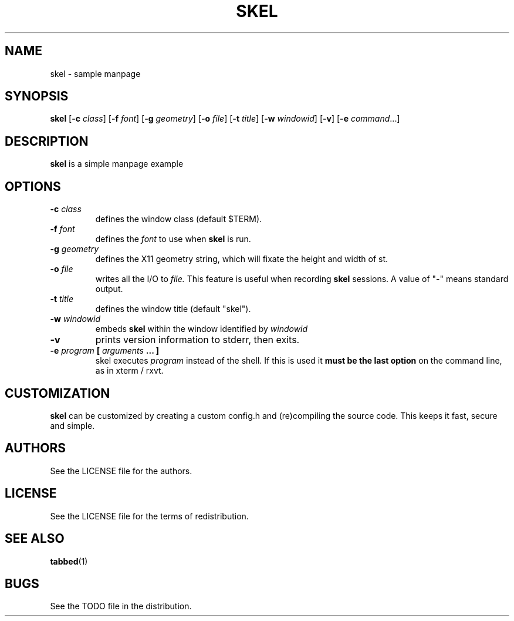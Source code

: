 .TH SKEL 1 skel\-1.0
.SH NAME
skel \- sample manpage
.SH SYNOPSIS
.B skel
.RB [ \-c
.IR class ]
.RB [ \-f
.IR font ]
.RB [ \-g
.IR geometry ]
.RB [ \-o
.IR file ]
.RB [ \-t 
.IR title ]
.RB [ \-w 
.IR windowid ]
.RB [ \-v ]
.RB [ \-e
.IR command ...]
.SH DESCRIPTION
.B skel
is a simple manpage example
.SH OPTIONS
.TP
.BI \-c " class"
defines the window class (default $TERM).
.TP
.BI \-f " font"
defines the
.I font
to use when
.B skel
is run.
.TP
.BI \-g " geometry"
defines the X11 geometry string, which will fixate the height and width of st. 
.TP
.BI \-o " file"
writes all the I/O to
.I file.
This feature is useful when recording
.B skel
sessions. A value of "-" means
standard output.
.TP
.BI \-t " title"
defines the window title (default "skel").
.TP
.BI \-w " windowid"
embeds
.B skel
within the window identified by 
.I windowid
.TP
.B \-v
prints version information to stderr, then exits.
.TP
.BI \-e " program " [ " arguments " "... ]"
skel executes
.I program
instead of the shell.  If this is used it
.B must be the last option
on the command line, as in xterm / rxvt.
.SH CUSTOMIZATION
.B skel
can be customized by creating a custom config.h and (re)compiling the source
code. This keeps it fast, secure and simple.
.SH AUTHORS
See the LICENSE file for the authors.
.SH LICENSE
See the LICENSE file for the terms of redistribution.
.SH SEE ALSO
.BR tabbed (1)
.SH BUGS
See the TODO file in the distribution.

